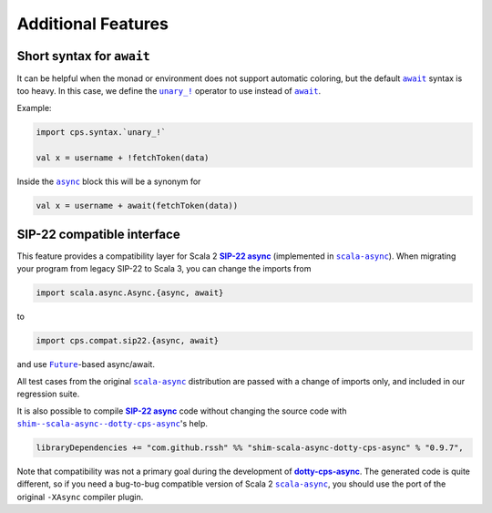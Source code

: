 Additional Features
===================

Short syntax for ``await``
--------------------------

It can be helpful when the monad or environment does not support automatic coloring, but the default |await|_ syntax is too heavy.  In this case, we define the |unary_!|_ operator to use instead of |await|_.

Example:

.. code-block:: scala

    import cps.syntax.`unary_!`

    val x = username + !fetchToken(data)


Inside the |async|_ block this will be a synonym for

.. code-block:: scala

    val x = username + await(fetchToken(data))


SIP-22 compatible interface
---------------------------

.. index:: sip22

This feature provides a compatibility layer for Scala 2 |SIP-22|_ (implemented in |scala-async|_). 
When migrating your program from legacy SIP-22 to Scala 3, you can change the imports from

.. code-block:: scala

 import scala.async.Async.{async, await}

to

.. code-block:: scala

 import cps.compat.sip22.{async, await}

and use |Future|_-based async/await.

All test cases from the original |scala-async|_ distribution are passed with a change of imports only,
and included in our regression suite.

It is also possible to compile |SIP-22|_ code without changing the source code with |shim--scala-async--dotty-cps-async|_'s help. 

.. code-block:: scala

 libraryDependencies += "com.github.rssh" %% "shim-scala-async-dotty-cps-async" % "0.9.7",


Note that compatibility was not a primary goal during the development of |dotty-cps-async|_. The generated code is quite different, so if you need a bug-to-bug compatible version of Scala 2 |scala-async|_, you should use the port of the original ``-XAsync`` compiler plugin.


.. ###########################################################################
.. ## Hyperlink definitions with text formatting (e.g. verbatim, bold)

.. |async| replace:: ``async``
.. _async: https://github.com/rssh/dotty-cps-async/blob/master/shared/src/main/scala/cps/Async.scala#L30

.. |await| replace:: ``await``
.. _await: https://github.com/rssh/dotty-cps-async/blob/master/shared/src/main/scala/cps/Async.scala#L19

.. |dotty-cps-async| replace:: **dotty-cps-async**
.. _dotty-cps-async: https://github.com/rssh/dotty-cps-async#dotty-cps-async

.. |Future| replace:: ``Future``
.. _Future: https://www.scala-lang.org/api/current/scala/concurrent/Future.html

.. |SIP-22| replace:: **SIP-22 async**
.. _SIP-22: https://docs.scala-lang.org/sips/async.html

.. |scala-async| replace:: ``scala-async``
.. _scala-async: https://github.com/scala/scala-async

.. |shim--scala-async--dotty-cps-async| replace:: ``shim--scala-async--dotty-cps-async``
.. _shim--scala-async--dotty-cps-async: https://github.com/rssh/shim--scala-async--dotty-cps-async

.. |unary_!| replace:: ``unary_!``
.. _unary_!: https://github.com/rssh/dotty-cps-async/blob/master/shared/src/main/scala/cps/syntax/package.scala
